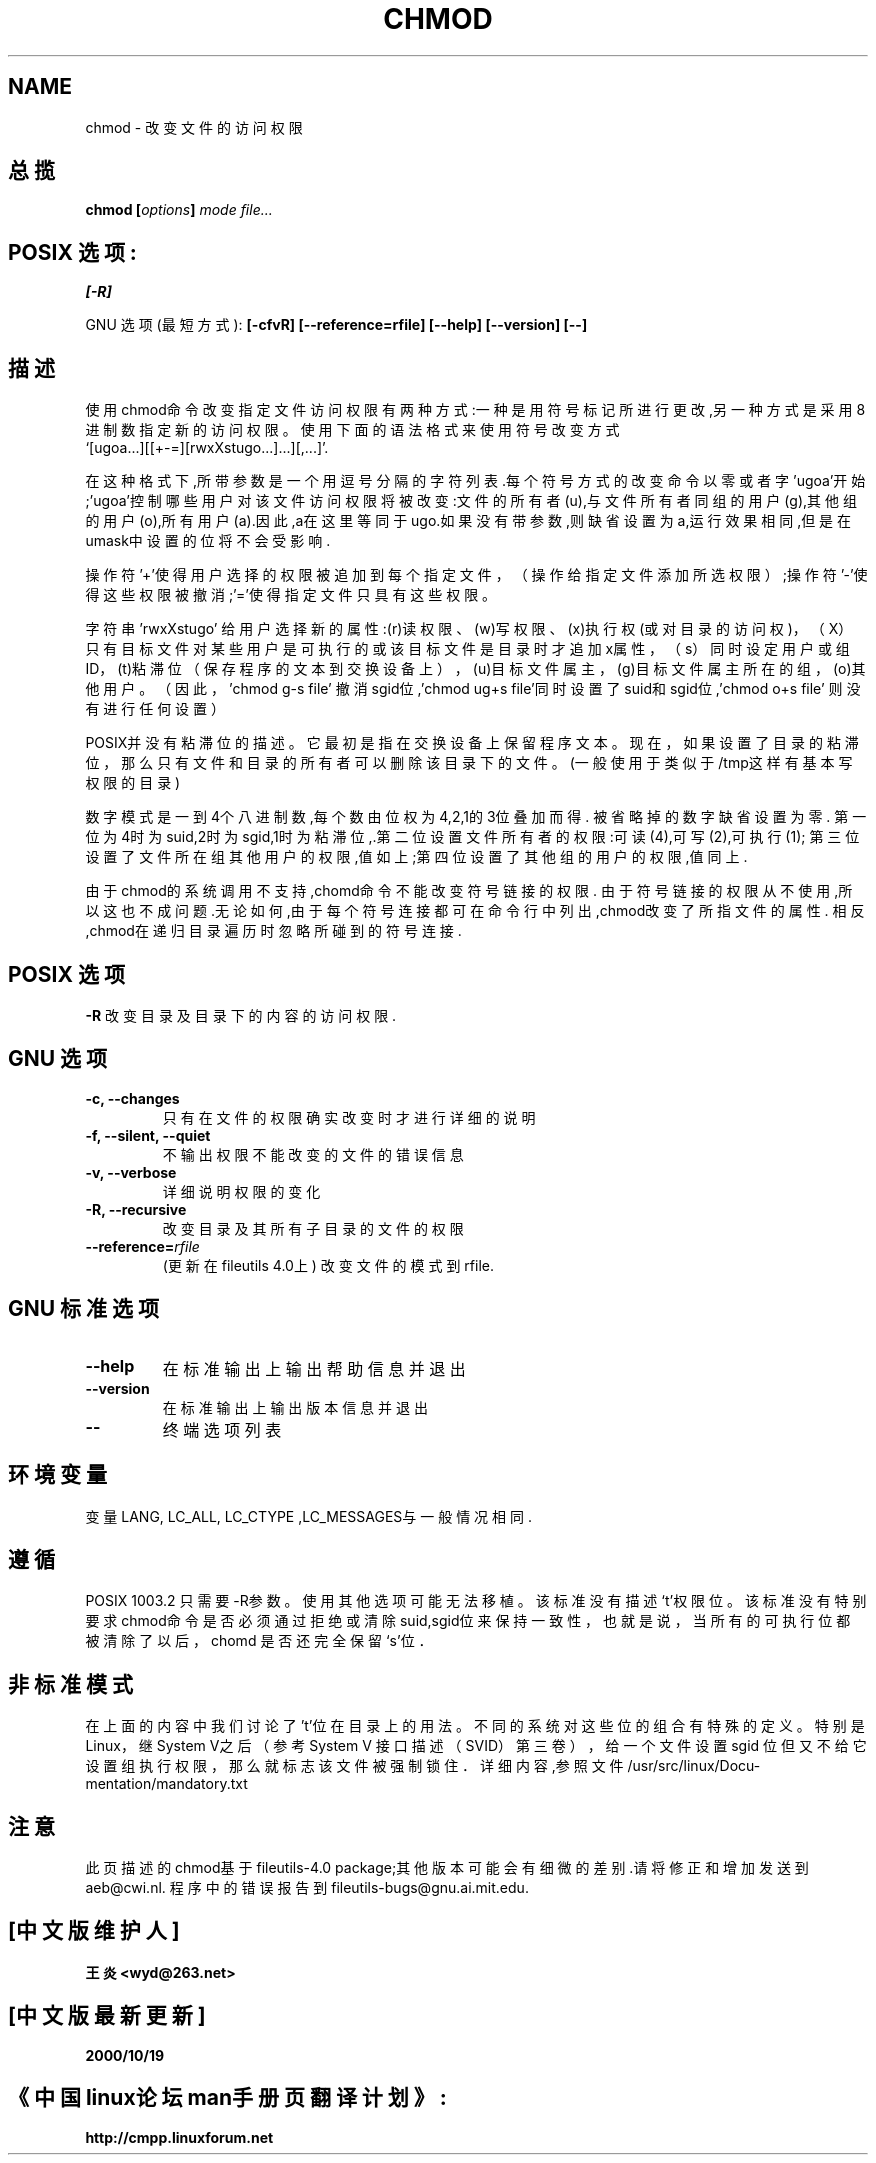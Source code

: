 .\" Copyright Andries Brouwer, Ragnar Hojland Espinosa and A. Wik, 1998.
.\" Chinese version Copyright 王炎,BitBIRD,Scorpio,www.linuxforum.net 2000.
.\" Modifier: Scorpio,BitBIRD.
.\"
.\" This file may be copied under the conditions described
.\" in the LDP GENERAL PUBLIC LICENSE, Version 1, September 1998
.\" that should have been distributed together with this file.
.\"
.TH CHMOD 1 "November 1998" "GNU fileutils 4.0"
.SH NAME
chmod \- 改变文件的访问权限

.SH 总揽
.BI "chmod [" options "] " "mode file..."
.sp
.SH POSIX 选项:
.B [-R]
.sp
GNU 选项 (最短方式): 
.B [-cfvR] 
.BI [--reference=rfile]
.B "[--help] [--version] [--]"
.SH 描述
使用chmod命令改变指定文件访问权限有两种方式:一种是用符号
标记所进行更改,另一种方式是采用8进制数指定新的访问权限。
使用下面的语法格式来使用符号改变方式
.br
\&`[ugoa...][[+-=][rwxXstugo...]...][,...]'.
.PP
在这种格式下,所带参数是一个用逗号分隔的字符列表.每个符号方式的
改变命令以零或者字'ugoa'开始;'ugoa'控制哪些用户对该文件访问权
限将被改变:文件的所有者(u),与文件所有者同组的用户(g),其他组的
用户(o),所有用户(a).因此,a在这里等同于ugo.如果没有带参数,则缺
省设置为a,运行效果相同,但是在umask中设置的位将不会受影响.
.PP
操作符'+'使得用户选择的权限被追加到每个指定文件，（操作给
指定文件添加所选权限）;操作符'-'使得这些权限被撤消;'='使得
指定文件只具有这些权限。
.PP
字符串'rwxXstugo' 给用户选择新的属性:(r)读权限、(w)写权限、
(x)执行权(或对目录的访问权)，（X）只有目标文件对某些用户是
可执行的或该目标文件是目录时才追加x属性，（s）同时设定用户
或组ID，(t)粘滞位（保存程序的文本到交换设备上），(u)目标文件
属主，(g)目标文件属主所在的组，(o)其他用户。（因此，'chmod g-s file'
撤消sgid位,'chmod ug+s file'同时设置了suid和sgid位,'chmod o+s file'
则没有进行任何设置）
.PP
POSIX并没有粘滞位的描述。它最初是指在交换设备上保留程序文本。
现在，如果设置了目录的粘滞位，
那么只有文件和目录的所有者可以删除该目录下的文件。
(一般使用于类似于/tmp这样有基本写权限的目录)
.PP
数字模式是一到4个八进制数,每个数由位权为4,2,1的3位叠加而得.
被省略掉的数字缺省设置为零. 第一位为4时为suid,2时为sgid,1时
为粘滞位,.第二位设置文件所有者的权限:可读(4),可写(2),可执行(1);
第三位设置了文件所在组其他用户的权限,值如上;第四位设置了其
他组的用户的权限,值同上.
.PP .
由于chmod的系统调用不支持,chomd命令不能改变符号链接的权限.
由于符号链接的权限从不使用,所以这也不成问题.无论如何,由于
每个符号连接都可在命令行中列出,chmod改变了所指文件的属性.
相反,chmod在递归目录遍历时忽略所碰到的符号连接.

.SH POSIX 选项
.B "\-R"
改变目录及目录下的内容的访问权限.

.SH "GNU 选项"
.TP
.B "\-c, \-\-changes"
只有在文件的权限确实改变时才进行详细的说明
.TP
.B "\-f, \-\-silent, \-\-quiet"
不输出权限不能改变的文件的错误信息
.TP
.B "\-v, \-\-verbose"
详细说明权限的变化
.TP
.B "\-R, \-\-recursive"
改变目录及其所有子目录的文件的权限
.TP
.BI "\-\-reference=" "rfile"
(更新在fileutils 4.0上) 改变文件的模式到rfile.

.SH "GNU 标准选项"
.TP
.B "\-\-help"
在标准输出上输出帮助信息并退出
.TP
.B "\-\-version"
在标准输出上输出版本信息并退出
.TP
.B "\-\-"
终端选项列表
.SH 环境变量
变量LANG, LC_ALL, LC_CTYPE ,LC_MESSAGES与一般情况相同.

.SH 遵循
POSIX 1003.2 只需要-R参数。使用其他选项可能无法移植。该标准没有描述
`t'权限位。该标准没有特别要求chmod命令是否必须通过拒绝或清除suid,sgid位
来保持一致性，也就是说，当所有的可执行位都被清除了以后，
chomd 是否还完全保留`s'位．

.SH 非标准模式
在上面的内容中我们讨论了't'位在目录上的用法。不同的系统对这些
位的组合有特殊的定义。特别是Linux，继System V之后（参考System V
接口描述（SVID）第三卷），给一个文件设置 sgid 位但又不给它设置组执行权限，
那么就标志该文件被强制锁住．详细内容,参照文件
/usr/src/linux/Docu-mentation/mandatory.txt

.SH 注意
此页描述的chmod基于fileutils-4.0 package;其他版本可能会有细微
的差别.请将修正和增加发送到aeb@cwi.nl.
程序中的错误报告到fileutils-bugs@gnu.ai.mit.edu.

.SH "[中文版维护人]"
.B 王炎 <wyd@263.net>
.SH "[中文版最新更新]"
.BR 2000/10/19
.SH "《中国linux论坛man手册页翻译计划》:"
.BI http://cmpp.linuxforum.net
